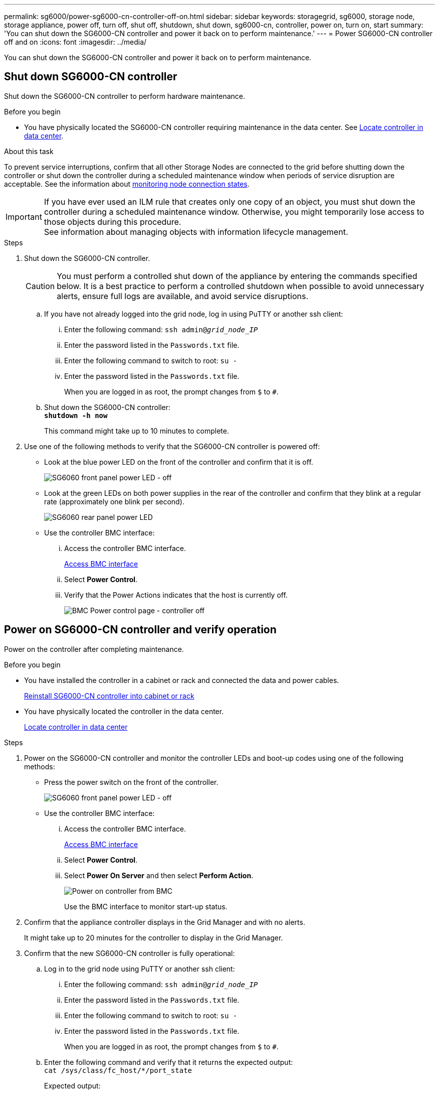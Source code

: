 ---
permalink: sg6000/power-sg6000-cn-controller-off-on.html
sidebar: sidebar
keywords: storagegrid, sg6000, storage node, storage appliance, power off, turn off, shut off, shutdown, shut down, sg6000-cn, controller, power on, turn on, start
summary: 'You can shut down the SG6000-CN controller and power it back on to perform maintenance.'
---
= Power SG6000-CN controller off and on
:icons: font
:imagesdir: ../media/

[.lead]
You can shut down the SG6000-CN controller and power it back on to perform maintenance.

== Shut down SG6000-CN controller
Shut down the SG6000-CN controller to perform hardware maintenance.

.Before you begin

* You have physically located the SG6000-CN controller requiring maintenance in the data center. See link:locating-controller-in-data-center.html[Locate controller in data center].


.About this task

To prevent service interruptions, confirm that all other Storage Nodes are connected to the grid before shutting down the controller or shut down the controller during a scheduled maintenance window when periods of service disruption are acceptable. See the information about https://review.docs.netapp.com/us-en/storagegrid-118_main/monitor/monitoring-system-health.html#monitor-node-connection-states[monitoring node connection states^].

IMPORTANT: If you have ever used an ILM rule that creates only one copy of an object, you must shut down the controller during a scheduled maintenance window. Otherwise, you might temporarily lose access to those objects during this procedure. +
See information about managing objects with information lifecycle management.

.Steps

. Shut down the SG6000-CN controller.
+
CAUTION: You must perform a controlled shut down of the appliance by entering the commands specified below. It is a best practice to perform a controlled shutdown when possible to avoid unnecessary alerts, ensure full logs are available, and avoid service disruptions.

 .. If you have not already logged into the grid node, log in using PuTTY or another ssh client:
  ... Enter the following command: `ssh admin@_grid_node_IP_`
  ... Enter the password listed in the `Passwords.txt` file.
  ... Enter the following command to switch to root: `su -`
  ... Enter the password listed in the `Passwords.txt` file.
+
When you are logged in as root, the prompt changes from `$` to `#`.
 .. Shut down the SG6000-CN controller: +
`*shutdown -h now*`
+
This command might take up to 10 minutes to complete.

. Use one of the following methods to verify that the SG6000-CN controller is powered off:
 ** Look at the blue power LED on the front of the controller and confirm that it is off.
+
image::../media/sg6060_front_panel_power_led_off.jpg[SG6060 front panel power LED - off]

 ** Look at the green LEDs on both power supplies in the rear of the controller and confirm that they blink at a regular rate (approximately one blink per second).
+
image::../media/sg6060_rear_panel_power_led_on.jpg[SG6060 rear panel power LED]

 ** Use the controller BMC interface:
  ... Access the controller BMC interface.
+
link:../installconfig/accessing-bmc-interface.html[Access BMC interface]

  ... Select *Power Control*.
  ... Verify that the Power Actions indicates that the host is currently off.
+
image::../media/bmc_power_control_page_controller_off.png[BMC Power control page - controller off]

== Power on SG6000-CN controller and verify operation

Power on the controller after completing maintenance.

.Before you begin

* You have installed the controller in a cabinet or rack and connected the data and power cables.
+
link:reinstalling-sg6000-cn-controller-into-cabinet-or-rack.html[Reinstall SG6000-CN controller into cabinet or rack]

* You have physically located the controller in the data center.
+
link:locating-controller-in-data-center.html[Locate controller in data center]

.Steps

. Power on the SG6000-CN controller and monitor the controller LEDs and boot-up codes using one of the following methods:
 ** Press the power switch on the front of the controller.
+
image::../media/sg6060_front_panel_power_led_off.jpg[SG6060 front panel power LED - off]

 ** Use the controller BMC interface:
  ... Access the controller BMC interface.
+
link:../installconfig/accessing-bmc-interface.html[Access BMC interface]

  ... Select *Power Control*.
  ... Select *Power On Server* and then select *Perform Action*.
+
image::../media/sg6060_power_on_from_bmc.png[Power on controller from BMC]
+
Use the BMC interface to monitor start-up status.
. Confirm that the appliance controller displays in the Grid Manager and with no alerts.
+
It might take up to 20 minutes for the controller to display in the Grid Manager.

. Confirm that the new SG6000-CN controller is fully operational:
 .. Log in to the grid node using PuTTY or another ssh client:
  ... Enter the following command: `ssh admin@_grid_node_IP_`
  ... Enter the password listed in the `Passwords.txt` file.
  ... Enter the following command to switch to root: `su -`
  ... Enter the password listed in the `Passwords.txt` file.
+
When you are logged in as root, the prompt changes from `$` to `#`.
 .. Enter the following command and verify that it returns the expected output: +
 `cat /sys/class/fc_host/*/port_state`
+
Expected output:
+
----
Online
Online
Online
Online
----
+
If the expected output is not returned, contact technical support.

 .. Enter the following command and verify that it returns the expected output: +
 `cat /sys/class/fc_host/*/speed`
+
Expected output:
+
----
16 Gbit
16 Gbit
16 Gbit
16 Gbit
----
+
If the expected output is not returned, contact technical support.

 .. From the Nodes page in Grid Manager, make sure that the appliance node is connected to the grid and does not have any alerts.
+
CAUTION: Don't take another appliance node offline unless this appliance has a green icon.
. Optional: Install the front bezel, if one was removed.


.Related information

* link:reinstalling-sg6000-cn-controller-into-cabinet-or-rack.html#remove-sg6000-cn-controller-from-cabinet-or-rack[Remove SG6000-CN controller from cabinet or rack]

* link:../installconfig/viewing-status-indicators.html[View status indicators]
